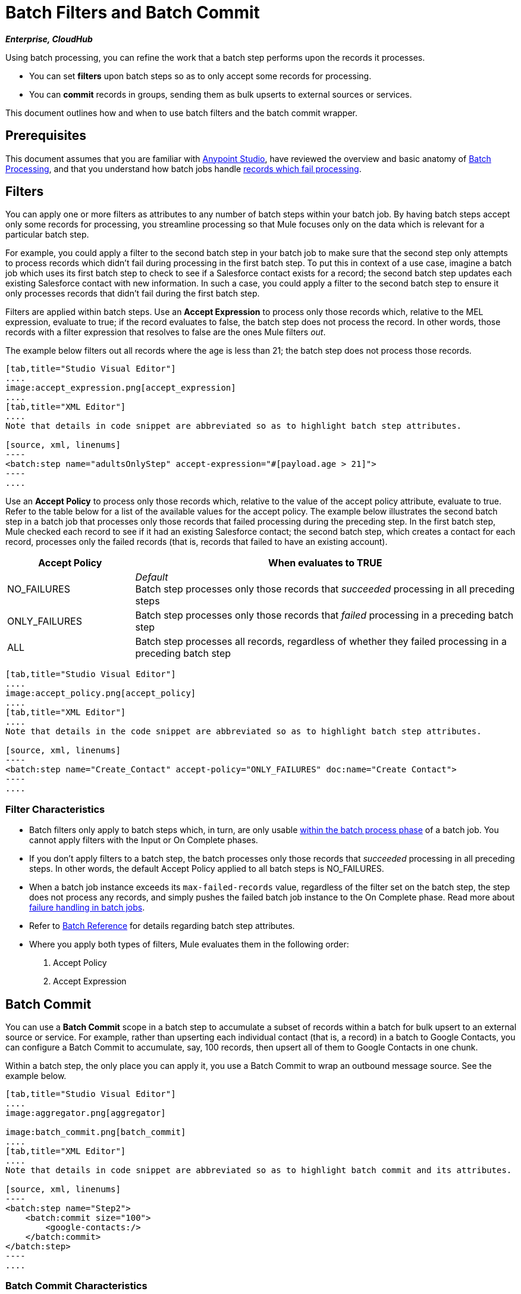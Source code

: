 = Batch Filters and Batch Commit
:keywords: filters, connectors, anypoint, studio, esb, batch

*_Enterprise, CloudHub_*

Using batch processing, you can refine the work that a batch step performs upon the records it processes.

* You can set *filters* upon batch steps so as to only accept some records for processing.
* You can *commit* records in groups, sending them as bulk upserts to external sources or services.

This document outlines how and when to use batch filters and the batch commit wrapper.


== Prerequisites

This document assumes that you are familiar with link:/mule-fundamentals/v/3.7/anypoint-studio-essentials[Anypoint Studio], have reviewed the overview and basic anatomy of link:/mule-user-guide/v/3.8/batch-processing[Batch Processing], and that you understand how batch jobs handle link:/mule-user-guide/v/3.8/batch-processing[records which fail processing]. 

== Filters

You can apply one or more filters as attributes to any number of batch steps within your batch job. By having batch steps accept only some records for processing, you streamline processing so that Mule focuses only on the data which is relevant for a particular batch step.

For example, you could apply a filter to the second batch step in your batch job to make sure that the second step only attempts to process records which didn't fail during processing in the first batch step. To put this in context of a use case, imagine a batch job which uses its first batch step to check to see if a Salesforce contact exists for a record; the second batch step updates each existing Salesforce contact with new information. In such a case, you could apply a filter to the second batch step to ensure it only processes records that didn't fail during the first batch step.

Filters are applied within batch steps. Use an *Accept Expression* to process only those records which, relative to the MEL expression, evaluate to true; if the record evaluates to false, the batch step does not process the record. In other words, those records with a filter expression that resolves to false are the ones Mule filters _out_.

The example below filters out all records where the age is less than 21; the batch step does not process those records.

[tabs]
------
[tab,title="Studio Visual Editor"]
....
image:accept_expression.png[accept_expression]
....
[tab,title="XML Editor"]
....
Note that details in code snippet are abbreviated so as to highlight batch step attributes.

[source, xml, linenums]
----
<batch:step name="adultsOnlyStep" accept-expression="#[payload.age > 21]">
----
....
------


Use an *Accept Policy* to process only those records which, relative to the value of the accept policy attribute, evaluate to true. Refer to the table below for a list of the available values for the accept policy. The example below illustrates the second batch step in a batch job that processes only those records that failed processing during the preceding step. In the first batch step, Mule checked each record to see if it had an existing Salesforce contact; the second batch step, which creates a contact for each record, processes only the failed records (that is, records that failed to have an existing account). 

[cols="25a,75a",options="header"]
|===
|Accept Policy |When evaluates to TRUE
|NO_FAILURES |_Default_ +
Batch step processes only those records that _succeeded_ processing in all preceding steps
|ONLY_FAILURES |Batch step processes only those records that _failed_ processing in a preceding batch step
|ALL |Batch step processes all records, regardless of whether they failed processing in a preceding batch step
|===

[tabs]
------
[tab,title="Studio Visual Editor"]
....
image:accept_policy.png[accept_policy]
....
[tab,title="XML Editor"]
....
Note that details in the code snippet are abbreviated so as to highlight batch step attributes.

[source, xml, linenums]
----
<batch:step name="Create_Contact" accept-policy="ONLY_FAILURES" doc:name="Create Contact">
----
....
------

=== Filter Characteristics 

* Batch filters only apply to batch steps which, in turn, are only usable link:https://docs.mulesoft.com/mule-user-guide/v/3.7/batch-processing#process[within the batch process phase] of a batch job. You cannot apply filters with the Input or On Complete phases.

* If you don't apply filters to a batch step, the batch processes only those records that _succeeded_ processing in all preceding steps. In other words, the default Accept Policy applied to all batch steps is NO_FAILURES.

* When a batch job instance exceeds its `max-failed-records` value, regardless of the filter set on the batch step, the step does not process any records, and simply pushes the failed batch job instance to the On Complete phase. Read more about link:/mule-user-guide/v/3.8/batch-processing[failure handling in batch jobs].

* Refer to link:/mule-user-guide/v/3.8/batch-processing-reference[Batch Reference] for details regarding batch step attributes.

* Where you apply both types of filters, Mule evaluates them in the following order:
+
. Accept Policy
+
. Accept Expression

== Batch Commit

You can use a *Batch Commit* scope in a batch step to accumulate a subset of records within a batch for bulk upsert to an external source or service. For example, rather than upserting each individual contact (that is, a record) in a batch to Google Contacts, you can configure a Batch Commit to accumulate, say, 100 records, then upsert all of them to Google Contacts in one chunk.

Within a batch step, the only place you can apply it, you use a Batch Commit to wrap an outbound message source. See the example below.

[tabs]
------
[tab,title="Studio Visual Editor"]
....
image:aggregator.png[aggregator]

image:batch_commit.png[batch_commit]
....
[tab,title="XML Editor"]
....
Note that details in code snippet are abbreviated so as to highlight batch commit and its attributes.

[source, xml, linenums]
----
<batch:step name="Step2">
    <batch:commit size="100">
        <google-contacts:/>
    </batch:commit>
</batch:step>
----
....
------

=== Batch Commit Characteristics 

* Batch Commit scopes can only exist in batch steps which, in turn, are only usable link:https://docs.mulesoft.com/mule-user-guide/v/3.7/batch-processing#process[within the batch process phase] of a batch job. You cannot use batch commits within the Input or On Complete phases.

* A commit can only wrap the final element within the batch step in which it resides.

* Several *Anypoint Connectors* have the ability to handle record-level errors without failing a whole batch commit (i.e. upsert). At runtime, these connectors keep track of which records were successfully accepted by the target resource, and which failed to upsert. Thus, rather than failing a complete group of records during a commit activity, the connector simply upserts as many records as it can, and tracks any failures for notification. The short – but soon to grow – list of such connectors follows:

** Salesforce
** Google Contacts
** Google Calendars
** NetSuite
** Database

* Refer to link:/mule-user-guide/v/3.8/batch-processing-reference[Batch Reference] for details regarding batch step attributes.

* Batch processing does not support job-instance-wide transactions. You can define a transaction inside a batch step that processes each record in a separate transaction. (Think of it like a step within a step.) Such a transaction must start and end within the step's boundaries.

* You cannot share a transaction between a batch step and a batch commit that exists within the step. Any transaction that the batch step starts, ends before the batch commit begins processes. In other words, a transaction cannot cross the barrier between a batch step and the batch commit it contains.

=== Mutable Records Inside Commit Blocks

In previous versions of Mule, the commit block exposed only the grouped record’s payload and didn't allow you to change those payloads nor to retrieve the associated link:/mule-user-guide/v/3.8/record-variable[record variables].
Since 3.8, Mule allows you to access the grouped records' payloads and variables from within the Batch commit block and process them using the Mule Expression Language (MEL).

==== Sequential Access

You can persistently go over each record's payload and sequentially store it as a record variable. +
During the link:/mule-user-guide/v/3.8/batch-processing#process[process phase] of your batch job, you can replace, change, or store the payload data.

By adding a link:/mule-user-guide/v/3.8/foreach[Foreach Scope] you can iterate trough a fixed size commit block, and use the link:/mule-user-guide/v/3.8/expression-component-reference[Expression Component Reference] to modify the payload and create a record variable for each collected record.

[source,xml,linenums]
----
<batch:step name="commitStep">
<batch:commit size="10">
	<foreach>
		<expression-component>
			record.payload = 'foo';
			record.recordVars['marco'] = 'polo';
		</expression-component>
	</foreach>
</batch:commit>
</batch:step>
----

////
Additionally you can use this for streaming commits:

[source,xml,linenums]
----
<batch:step name="commitStep">
	<batch:commit streaming="true">
	    <foreach>
			<expression-component>
				record.payload = 'foo';
				record.recordVars['marco'] = 'polo';
			</expression-component>
		</foreach>
	</batch:commit>
</batch:step>
----
////

The sequential access method assumes that:

. The commit size matches the amount of aggregated records.
. There is a direct correlation between the aggregated records and the items in the list.

==== Random Access

You can use the `records` variable to access random records without the need of iterating. This variable provides a random access list that is accessible across the commit block.

[NOTE]
The _counter_ variable is an immutable list used by `Foreach` to keep track of the iteration.

You can carry out the same result as the example above by specifying an arbitrary index number for the _records_ list instead of sequentially access each record:

[source,xml,linenums]
----
<batch:step name="commitStep">
    <batch:commit size="10">
		<foreach>
        	<expression-component>
        		records[0].payload = 'foo';
        	 	records[0].recordVars['marco'] = 'polo';
        	</expression-component>
		</foreach>
    </batch:commit>
</batch:step>
----

Using random access, you can change a record's payload at any index position in the commit block.

[TIP]
====
Due to memory restrictions, random access is not supported for streaming commits.

The record payloads for random access are exposed as an `immutable List` and since streaming commits implies having access to the entire set of records, without a fixed commit size we can't guaranteed that all records will fit in memory.

When streaming commits, always use the sequential access method.
====

== Examples

This example uses batch processing to address a use case in which the contents of a comma-separated value file (CSV) of leads – comprised of names, birthdays, and email addresses must be uploaded to Salesforce. To avoid duplicating any leads, the batch job checks to see if a lead exists before uploading data to Salesforce.

For more information, see:

* link:/mule-user-guide/v/3.8/batch-processing[Batch Processing] for a full description of the steps the batch job takes in each phase of processing.
* link:https://www.mulesoft.com/exchange#!/import-leads-into-salesforce[Example: Import Leads Into Salesforce].

The `insert-lead` batch step employs both an *Accept Expression* and *Batch Commit* (see below).

[tabs]
------
[tab,title="Studio Visual Editor"]
....
image:example_batch.png[example_batch]
....
[tab,title="XML Editor"]
....
[NOTE]
====
If you copy and paste the code into your instance of Studio, be sure to enter your own values for the *global Salesforce connector*:

* Username
* Password
* Security token

*How do I get a Salesforce security token?*

. Log in to your Salesforce account. From your account menu (your account is labeled with your name), select *Setup*.
. In the left navigation bar, under the *My Settings* heading, click to expand the *Personal* folder. 
. Click *Reset My Security Token*. Salesforce resets the token and emails you the new one.
. Access the email that Salesforce sent and copy the new token onto your local clipboard.
. In the application in your instance of Anypoint Studio, click the *Global Elements* tab. 
. Double-click the Salesforce global element to open its *Global Element Properties* panel. In the *Security Token* field, paste the new Salesforce token you copied from the email. Alternatively, configure the global element in the XML Editor.
====

[source, xml, linenums]
----
<?xml version="1.0" encoding="UTF-8"?>
<mule xmlns="http://www.mulesoft.org/schema/mule/core" xmlns:batch="http://www.mulesoft.org/schema/mule/batch" xmlns:context="http://www.springframework.org/schema/context" xmlns:doc="http://www.mulesoft.org/schema/mule/documentation" xmlns:dw="http://www.mulesoft.org/schema/mule/ee/dw" xmlns:file="http://www.mulesoft.org/schema/mule/file" xmlns:metadata="http://www.mulesoft.org/schema/mule/metadata" xmlns:sfdc="http://www.mulesoft.org/schema/mule/sfdc" xmlns:spring="http://www.springframework.org/schema/beans" xmlns:xsi="http://www.w3.org/2001/XMLSchema-instance" xsi:schemaLocation="http://www.springframework.org/schema/beans http://www.springframework.org/schema/beans/spring-beans-current.xsd
http://www.mulesoft.org/schema/mule/core http://www.mulesoft.org/schema/mule/core/current/mule.xsd
http://www.mulesoft.org/schema/mule/file http://www.mulesoft.org/schema/mule/file/current/mule-file.xsd
http://www.mulesoft.org/schema/mule/batch http://www.mulesoft.org/schema/mule/batch/current/mule-batch.xsd
http://www.mulesoft.org/schema/mule/sfdc http://www.mulesoft.org/schema/mule/sfdc/current/mule-sfdc.xsd
http://www.springframework.org/schema/context http://www.springframework.org/schema/context/spring-context-current.xsd
http://www.mulesoft.org/schema/mule/ee/dw http://www.mulesoft.org/schema/mule/ee/dw/current/dw.xsd">

    <sfdc:config doc:name="Salesforce" name="Salesforce" username="username" password="password" securityToken="devToken">
        <sfdc:connection-pooling-profile exhaustedAction="WHEN_EXHAUSTED_GROW" initialisationPolicy="INITIALISE_ONE"/>
    </sfdc:config>

    <batch:job max-failed-records="1000" name="CreateLeadsBatch">
        <batch:threading-profile poolExhaustedAction="WAIT"/>
        <batch:input>
            <file:inbound-endpoint doc:name="Poll CSV files" moveToDirectory="src/main/resources/output" path="src/main/resources/input" pollingFrequency="10000" responseTimeout="10000"/>
            <dw:transform-message doc:name="Transform CSV to Maps" metadata:id="7bff9652-407a-4479-9e4a-6f82f57ec3f6">
                <dw:set-payload><![CDATA[%dw 1.0
%output application/java
---
payload map {
	Company    : $.Company,
	Email      : $.Email,
	FirstName  : $.FirstName,
	LastName   : $.LastName
}]]></dw:set-payload>
            </dw:transform-message>

        </batch:input>
        <batch:process-records>
            <batch:step name="LeadExistsStep">
                <enricher doc:name="Message Enricher" source="#[payload.size() > 0]" target="#[recordVars['exists']]">
                    <sfdc:query config-ref="Salesforce" doc:name="Find Lead" query="dsql:SELECT Id FROM Lead WHERE Email = '#[payload[&quot;Email&quot;]]'"/>
                </enricher>
            </batch:step>
            <batch:step accept-expression="#[!recordVars['exists']]" name="LeadInsertStep">
                <logger doc:name="Log the lead" level="INFO" message="Got Record #[payload], it exists #[recordVars['exists']]"/>
                <batch:commit doc:name="Batch Commit" size="200">
                    <sfdc:create config-ref="Salesforce" type="Lead" doc:name="Insert Lead">
                        <sfdc:objects ref="#[payload]"/>
                    </sfdc:create>
                </batch:commit>
            </batch:step>
            <batch:step accept-policy="ONLY_FAILURES" name="LogFailuresStep">
                <logger doc:name="Log Failure" level="INFO" message="Got Failure #[payload]"/>
            </batch:step>
        </batch:process-records>
        <batch:on-complete>
            <logger doc:name="Log Results" level="INFO" message="#[payload.loadedRecords] Loaded Records #[payload.failedRecords] Failed Records"/>
        </batch:on-complete>
    </batch:job>
</mule>
----
....
------

Following the example above, assume that you would like to log the generated Salesforce ID of each commit.
You can use the <<Sequential Access>> method with a Foreach scope containing the expression: + `record.recordVars['sfdcld'] = payload.wrapped.id'. This automatically gets you a variable called `record` to hold a reference to one of the aggregated records.

[tabs]
------
[tab,title="Studio Visual Editor"]
....
image:example_batch2.png[example_batch2]
....
[tab,title="XML Editor"]
....
[source, xml, linenums]
----
<?xml version="1.0" encoding="UTF-8"?>
<mule xmlns="http://www.mulesoft.org/schema/mule/core" xmlns:batch="http://www.mulesoft.org/schema/mule/batch" xmlns:context="http://www.springframework.org/schema/context" xmlns:doc="http://www.mulesoft.org/schema/mule/documentation" xmlns:dw="http://www.mulesoft.org/schema/mule/ee/dw" xmlns:file="http://www.mulesoft.org/schema/mule/file" xmlns:metadata="http://www.mulesoft.org/schema/mule/metadata" xmlns:sfdc="http://www.mulesoft.org/schema/mule/sfdc" xmlns:spring="http://www.springframework.org/schema/beans" xmlns:xsi="http://www.w3.org/2001/XMLSchema-instance" xsi:schemaLocation="http://www.springframework.org/schema/beans http://www.springframework.org/schema/beans/spring-beans-current.xsd
http://www.mulesoft.org/schema/mule/core http://www.mulesoft.org/schema/mule/core/current/mule.xsd
http://www.mulesoft.org/schema/mule/file http://www.mulesoft.org/schema/mule/file/current/mule-file.xsd
http://www.mulesoft.org/schema/mule/batch http://www.mulesoft.org/schema/mule/batch/current/mule-batch.xsd
http://www.mulesoft.org/schema/mule/sfdc http://www.mulesoft.org/schema/mule/sfdc/current/mule-sfdc.xsd
http://www.springframework.org/schema/context http://www.springframework.org/schema/context/spring-context-current.xsd
http://www.mulesoft.org/schema/mule/ee/dw http://www.mulesoft.org/schema/mule/ee/dw/current/dw.xsd">

    <sfdc:config doc:name="Salesforce" name="Salesforce" password="${sfdcPassword}" securityToken="${sfdcTOken}" username="${sfdcUser}">
        <sfdc:connection-pooling-profile exhaustedAction="WHEN_EXHAUSTED_GROW" initialisationPolicy="INITIALISE_ONE"/>
    </sfdc:config>

    <batch:job max-failed-records="1000" name="CreateLeadsBatch">
        <batch:threading-profile poolExhaustedAction="WAIT"/>
        <batch:input>
            <file:inbound-endpoint doc:name="Poll CSV files" moveToDirectory="src/main/resources/output" path="src/main/resources/input" pollingFrequency="10000" responseTimeout="10000"/>
            <dw:transform-message doc:name="Transform CSV to Maps" metadata:id="7bff9652-407a-4479-9e4a-6f82f57ec3f6">
                <dw:set-payload><![CDATA[%dw 1.0
%output application/java
---
payload map {
	Company    : $.Company,
	Email      : $.Email,
	FirstName  : $.FirstName,
	LastName   : $.LastName
}]]></dw:set-payload>
            </dw:transform-message>

        </batch:input>
        <batch:process-records>
            <batch:step name="LeadExistsStep">
                <enricher doc:name="Message Enricher" source="#[payload.size() > 0]" target="#[recordVars['exists']]">
                    <sfdc:query config-ref="Salesforce" doc:name="Find Lead" query="dsql:SELECT Id FROM Lead WHERE Email = '#[payload[&quot;Email&quot;]]'"/>
                </enricher>
            </batch:step>
            <batch:step accept-expression="#[!recordVars['exists']]" name="LeadInsertStep">
                <logger doc:name="Log the lead" level="INFO" message="Got Record #[payload], it exists #[recordVars['exists']]"/>
                <batch:commit doc:name="Batch Commit" size="200">
                    <sfdc:create config-ref="Salesforce" type="Lead" doc:name="Insert Lead">
                        <sfdc:objects ref="#[payload]"/>
                    </sfdc:create>
                    <foreach doc:name="For Each">
                        <expression-component doc:name="Expression"><![CDATA[record.recordVars['sfdcld'] = payload.wrapped.id]]></expression-component>
                    </foreach>
                </batch:commit>
            </batch:step>
            <batch:step accept-policy="ONLY_FAILURES" name="LogFailuresStep">
                <logger doc:name="Log Failure" level="INFO" message="Got Failure #[payload]"/>
            </batch:step>
        </batch:process-records>
        <batch:on-complete>
            <logger doc:name="Log Results" level="INFO" message="#[payload.loadedRecords] Loaded Records #[payload.failedRecords] Failed Records"/>
        </batch:on-complete>
    </batch:job>
</mule>
----
....
------

Furthermore, you can try to modify the payload of the first record by simply referencing it using <<Random Access>> from a new Expression component outside the Foreach scope.
The `Expression component` should be:

[source, xml, linenums]
----
<expression-component doc:name="Expression">
  records[1].payload = 'New payload for the second record'
</expression-component>
----

This only modifies the payload of the second record, and if you check your `LoggerMessageProcessor` for each payload, it catches something like this:
[source, source, linenums]
----
LoggerMessageProcessor: {FirstName=John, LastName=Doe, Email=john.doe@texasComp.com, Phone=096548763}
LoggerMessageProcessor: New payload for the second record
----

== See Also

* Access link:/mule-user-guide/v/3.8/batch-processing-reference[reference details] about batch processing.

* Read about the link:/mule-user-guide/v/3.8/batch-processing[basic anatomy] of batch processing in Mule.

* Examine the link:/mule-user-guide/v/3.8/batch-processing-reference[attributes] you can configure for batch jobs, steps, and message processors.

* Learn more about setting and removing link:/mule-user-guide/v/3.8/record-variable[record-level variables.]
